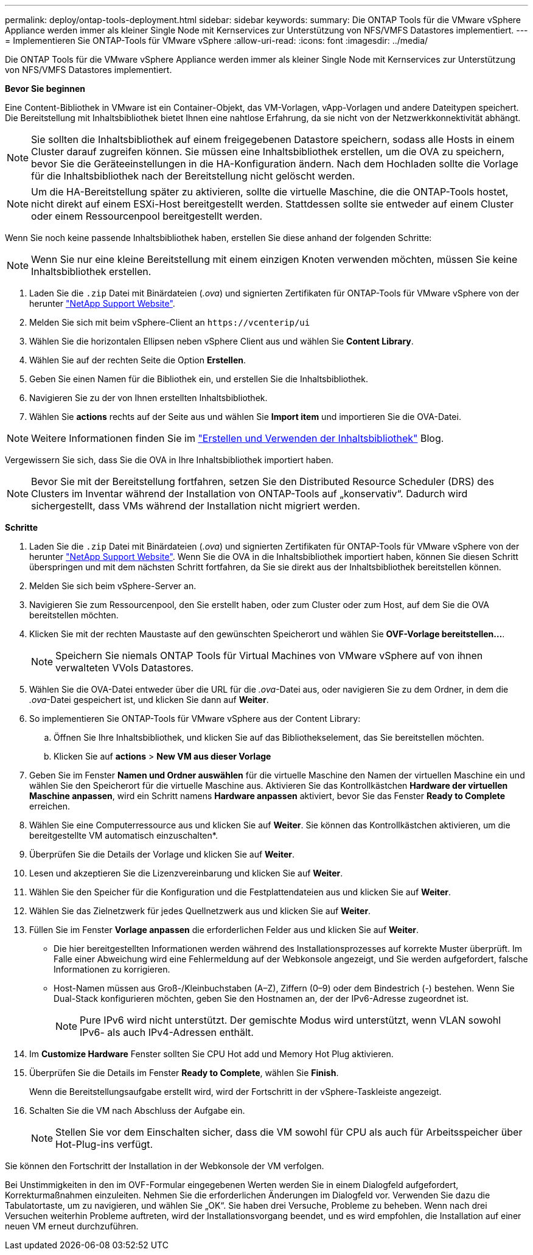 ---
permalink: deploy/ontap-tools-deployment.html 
sidebar: sidebar 
keywords:  
summary: Die ONTAP Tools für die VMware vSphere Appliance werden immer als kleiner Single Node mit Kernservices zur Unterstützung von NFS/VMFS Datastores implementiert. 
---
= Implementieren Sie ONTAP-Tools für VMware vSphere
:allow-uri-read: 
:icons: font
:imagesdir: ../media/


[role="lead"]
Die ONTAP Tools für die VMware vSphere Appliance werden immer als kleiner Single Node mit Kernservices zur Unterstützung von NFS/VMFS Datastores implementiert.

*Bevor Sie beginnen*

Eine Content-Bibliothek in VMware ist ein Container-Objekt, das VM-Vorlagen, vApp-Vorlagen und andere Dateitypen speichert. Die Bereitstellung mit Inhaltsbibliothek bietet Ihnen eine nahtlose Erfahrung, da sie nicht von der Netzwerkkonnektivität abhängt.


NOTE: Sie sollten die Inhaltsbibliothek auf einem freigegebenen Datastore speichern, sodass alle Hosts in einem Cluster darauf zugreifen können. Sie müssen eine Inhaltsbibliothek erstellen, um die OVA zu speichern, bevor Sie die Geräteeinstellungen in die HA-Konfiguration ändern. Nach dem Hochladen sollte die Vorlage für die Inhaltsbibliothek nach der Bereitstellung nicht gelöscht werden.


NOTE: Um die HA-Bereitstellung später zu aktivieren, sollte die virtuelle Maschine, die die ONTAP-Tools hostet, nicht direkt auf einem ESXi-Host bereitgestellt werden. Stattdessen sollte sie entweder auf einem Cluster oder einem Ressourcenpool bereitgestellt werden.

Wenn Sie noch keine passende Inhaltsbibliothek haben, erstellen Sie diese anhand der folgenden Schritte:


NOTE: Wenn Sie nur eine kleine Bereitstellung mit einem einzigen Knoten verwenden möchten, müssen Sie keine Inhaltsbibliothek erstellen.

. Laden Sie die `.zip` Datei mit Binärdateien (_.ova_) und signierten Zertifikaten für ONTAP-Tools für VMware vSphere von der herunter https://mysupport.netapp.com/site/products/all/details/otv/downloads-tab["NetApp Support Website"^].
. Melden Sie sich mit beim vSphere-Client an `\https://vcenterip/ui`
. Wählen Sie die horizontalen Ellipsen neben vSphere Client aus und wählen Sie *Content Library*.
. Wählen Sie auf der rechten Seite die Option *Erstellen*.
. Geben Sie einen Namen für die Bibliothek ein, und erstellen Sie die Inhaltsbibliothek.
. Navigieren Sie zu der von Ihnen erstellten Inhaltsbibliothek.
. Wählen Sie *actions* rechts auf der Seite aus und wählen Sie *Import item* und importieren Sie die OVA-Datei.



NOTE: Weitere Informationen finden Sie im https://blogs.vmware.com/vsphere/2020/01/creating-and-using-content-library.html["Erstellen und Verwenden der Inhaltsbibliothek"] Blog.

Vergewissern Sie sich, dass Sie die OVA in Ihre Inhaltsbibliothek importiert haben.


NOTE: Bevor Sie mit der Bereitstellung fortfahren, setzen Sie den Distributed Resource Scheduler (DRS) des Clusters im Inventar während der Installation von ONTAP-Tools auf „konservativ“. Dadurch wird sichergestellt, dass VMs während der Installation nicht migriert werden.

*Schritte*

. Laden Sie die `.zip` Datei mit Binärdateien (_.ova_) und signierten Zertifikaten für ONTAP-Tools für VMware vSphere von der herunter https://mysupport.netapp.com/site/products/all/details/otv/downloads-tab["NetApp Support Website"^]. Wenn Sie die OVA in die Inhaltsbibliothek importiert haben, können Sie diesen Schritt überspringen und mit dem nächsten Schritt fortfahren, da Sie sie direkt aus der Inhaltsbibliothek bereitstellen können.
. Melden Sie sich beim vSphere-Server an.
. Navigieren Sie zum Ressourcenpool, den Sie erstellt haben, oder zum Cluster oder zum Host, auf dem Sie die OVA bereitstellen möchten.
. Klicken Sie mit der rechten Maustaste auf den gewünschten Speicherort und wählen Sie *OVF-Vorlage bereitstellen...*.
+

NOTE: Speichern Sie niemals ONTAP Tools für Virtual Machines von VMware vSphere auf von ihnen verwalteten VVols Datastores.

. Wählen Sie die OVA-Datei entweder über die URL für die _.ova_-Datei aus, oder navigieren Sie zu dem Ordner, in dem die _.ova_-Datei gespeichert ist, und klicken Sie dann auf *Weiter*.
. So implementieren Sie ONTAP-Tools für VMware vSphere aus der Content Library:
+
.. Öffnen Sie Ihre Inhaltsbibliothek, und klicken Sie auf das Bibliothekselement, das Sie bereitstellen möchten.
.. Klicken Sie auf *actions* > *New VM aus dieser Vorlage*


. Geben Sie im Fenster *Namen und Ordner auswählen* für die virtuelle Maschine den Namen der virtuellen Maschine ein und wählen Sie den Speicherort für die virtuelle Maschine aus. Aktivieren Sie das Kontrollkästchen *Hardware der virtuellen Maschine anpassen*, wird ein Schritt namens *Hardware anpassen* aktiviert, bevor Sie das Fenster *Ready to Complete* erreichen.
. Wählen Sie eine Computerressource aus und klicken Sie auf *Weiter*. Sie können das Kontrollkästchen aktivieren, um die bereitgestellte VM automatisch einzuschalten*.
. Überprüfen Sie die Details der Vorlage und klicken Sie auf *Weiter*.
. Lesen und akzeptieren Sie die Lizenzvereinbarung und klicken Sie auf *Weiter*.
. Wählen Sie den Speicher für die Konfiguration und die Festplattendateien aus und klicken Sie auf *Weiter*.
. Wählen Sie das Zielnetzwerk für jedes Quellnetzwerk aus und klicken Sie auf *Weiter*.
. Füllen Sie im Fenster *Vorlage anpassen* die erforderlichen Felder aus und klicken Sie auf *Weiter*.
+
** Die hier bereitgestellten Informationen werden während des Installationsprozesses auf korrekte Muster überprüft. Im Falle einer Abweichung wird eine Fehlermeldung auf der Webkonsole angezeigt, und Sie werden aufgefordert, falsche Informationen zu korrigieren.
** Host-Namen müssen aus Groß-/Kleinbuchstaben (A–Z), Ziffern (0–9) oder dem Bindestrich (-) bestehen. Wenn Sie Dual-Stack konfigurieren möchten, geben Sie den Hostnamen an, der der IPv6-Adresse zugeordnet ist.
+

NOTE: Pure IPv6 wird nicht unterstützt. Der gemischte Modus wird unterstützt, wenn VLAN sowohl IPv6- als auch IPv4-Adressen enthält.



. Im *Customize Hardware* Fenster sollten Sie CPU Hot add und Memory Hot Plug aktivieren.
. Überprüfen Sie die Details im Fenster *Ready to Complete*, wählen Sie *Finish*.
+
Wenn die Bereitstellungsaufgabe erstellt wird, wird der Fortschritt in der vSphere-Taskleiste angezeigt.

. Schalten Sie die VM nach Abschluss der Aufgabe ein.
+

NOTE: Stellen Sie vor dem Einschalten sicher, dass die VM sowohl für CPU als auch für Arbeitsspeicher über Hot-Plug-ins verfügt.



Sie können den Fortschritt der Installation in der Webkonsole der VM verfolgen.

Bei Unstimmigkeiten in den im OVF-Formular eingegebenen Werten werden Sie in einem Dialogfeld aufgefordert, Korrekturmaßnahmen einzuleiten. Nehmen Sie die erforderlichen Änderungen im Dialogfeld vor. Verwenden Sie dazu die Tabulatortaste, um zu navigieren, und wählen Sie „OK“. Sie haben drei Versuche, Probleme zu beheben. Wenn nach drei Versuchen weiterhin Probleme auftreten, wird der Installationsvorgang beendet, und es wird empfohlen, die Installation auf einer neuen VM erneut durchzuführen.
